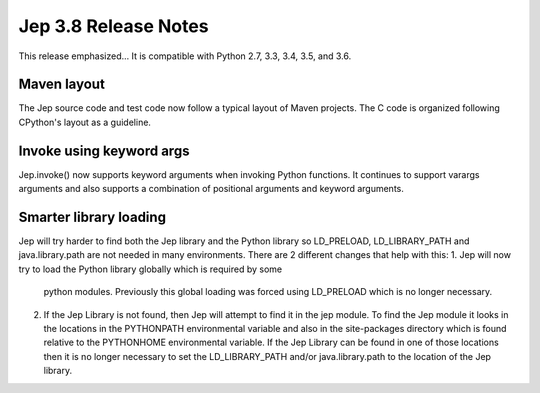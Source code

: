Jep 3.8 Release Notes
*********************
This release emphasized...
It is compatible with Python 2.7, 3.3, 3.4, 3.5, and 3.6.  


Maven layout
~~~~~~~~~~~~
The Jep source code and test code now follow a typical layout of Maven
projects.  The C code is organized following CPython's layout as a guideline.


Invoke using keyword args
~~~~~~~~~~~~~~~~~~~~~~~~~
Jep.invoke() now supports keyword arguments when invoking Python functions.
It continues to support varargs arguments and also supports a combination
of positional arguments and keyword arguments.

Smarter library loading
~~~~~~~~~~~~~~~~~~~~~~~
Jep will try harder to find both the Jep library and the Python library so
LD_PRELOAD, LD_LIBRARY_PATH and java.library.path are not needed in many
environments. There are 2 different changes that help with this:
1. Jep will now try to load the Python library globally which is required by some
   python modules. Previously this global loading was forced using LD_PRELOAD
   which is no longer necessary.
2. If the Jep Library is not found, then Jep will attempt to find it in the jep
   module. To find the Jep module it looks in the locations in the PYTHONPATH 
   environmental variable and also in the site-packages directory which is found
   relative to the PYTHONHOME environmental variable. If the Jep Library can be
   found in one of those locations then it is no longer necessary to set the 
   LD_LIBRARY_PATH and/or java.library.path to the location of the Jep library.
